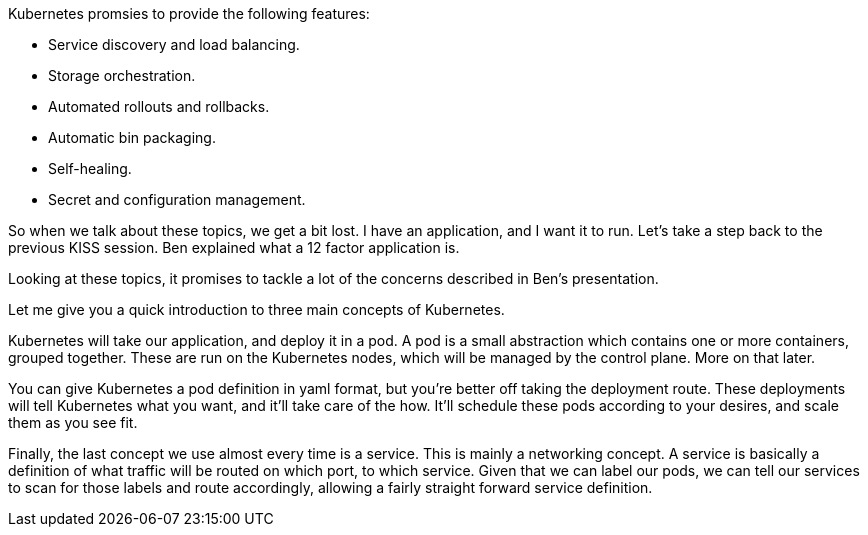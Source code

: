 Kubernetes promsies to provide the following features:

* Service discovery and load balancing.
* Storage orchestration.
* Automated rollouts and rollbacks.
* Automatic bin packaging.
* Self-healing.
* Secret and configuration management.

So when we talk about these topics, we get a bit lost. I have an application, and I want it to run. Let's take a step back to the previous KISS session. Ben explained what a 12 factor application is.

Looking at these topics, it promises to tackle a lot of the concerns described in Ben's presentation.

Let me give you a quick introduction to three main concepts of Kubernetes.

Kubernetes will take our application, and deploy it in a pod. A pod is a small abstraction which contains one or more containers, grouped together. These are run on the Kubernetes nodes, which will be managed by the control plane. More on that later.

You can give Kubernetes a pod definition in yaml format, but you're better off taking the deployment route. These deployments will tell Kubernetes what you want, and it'll take care of the how. It'll schedule these pods according to your desires, and scale them as you see fit. 

Finally, the last concept we use almost every time is a service. This is mainly a networking concept. A service is basically a definition of what traffic will be routed on which port, to which service. Given that we can label our pods, we can tell our services to scan for those labels and route accordingly, allowing a fairly straight forward service definition.